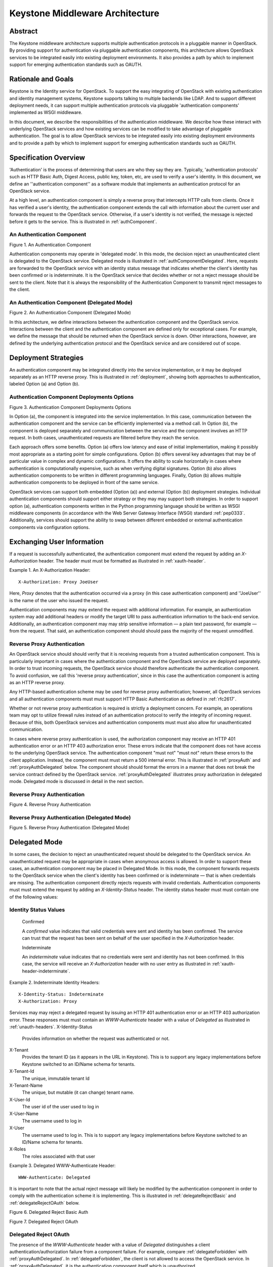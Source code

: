 ..
      Copyright 2011 OpenStack, LLC
      All Rights Reserved.

      Licensed under the Apache License, Version 2.0 (the "License"); you may
      not use this file except in compliance with the License. You may obtain
      a copy of the License at

          http://www.apache.org/licenses/LICENSE-2.0

      Unless required by applicable law or agreed to in writing, software
      distributed under the License is distributed on an "AS IS" BASIS, WITHOUT
      WARRANTIES OR CONDITIONS OF ANY KIND, either express or implied. See the
      License for the specific language governing permissions and limitations
      under the License.

================================
Keystone Middleware Architecture
================================

Abstract
========

The Keystone middleware architecture supports multiple authentication protocols
in a pluggable manner in OpenStack. By providing support for authentication via
pluggable authentication components, this architecture allows OpenStack
services to be integrated easily into existing deployment environments. It also
provides a path by which to implement support for emerging authentication
standards such as OAUTH.

Rationale and Goals
===================

Keystone is the Identity service for OpenStack. To support the easy integrating
of OpenStack with existing authentication and identity management systems,
Keystone supports talking to multiple backends like LDAP.
And to support different deployment needs, it can support multiple
authentication protocols via pluggable 'authentication components' implemented
as WSGI middleware.

In this document, we describe the responsibilities of the authentication
middleware. We describe how these interact with underlying OpenStack services
and how existing services can be modified to take advantage of pluggable
authentication. The goal is to allow OpenStack services to be integrated easily
into existing deployment environments and to provide a path by which to
implement support for emerging authentication standards such as OAUTH.

Specification Overview
======================

'Authentication' is the process of determining that users are who they say they
are. Typically, 'authentication protocols' such as HTTP Basic Auth, Digest
Access, public key, token, etc, are used to verify a user's identity. In this
document, we define an ''authentication component'' as a software module that
implements an authentication protocol for an OpenStack service.

At a high level, an authentication component is simply a reverse proxy that
intercepts HTTP calls from clients. Once it has verified a user's identity, the
authentication component extends the call with information about the current
user and forwards the request to the OpenStack service. Otherwise, if a user's
identity is not verified, the message is rejected before it gets to the
service. This is illustrated in :ref:`authComponent`.

.. _authComponent:

An Authentication Component
---------------------------

Figure 1. An Authentication Component

.. image:: images/graphs_authComp.svg
   :width: 100%
   :height: 180
   :alt: An Authentication Component

Authentication components may operate in 'delegated mode'. In this mode, the
decision reject an unauthenticated client is delegated to the OpenStack
service. Delegated mode is illustrated in :ref:`authComponentDelegated`.
Here, requests are forwarded to the OpenStack service with an identity status
message that indicates whether the client's identity has been confirmed or is
indeterminate. It is the OpenStack service that decides whether or not a reject
message should be sent to the client. Note that it is always the responsibility
of the Authentication Component to transmit reject messages to the client.
.. _authComponentDelegated:
An Authentication Component (Delegated Mode)
--------------------------------------------

Figure 2. An Authentication Component (Delegated Mode)

.. image:: images/graphs_authCompDelegate.svg
   :width: 100%
   :height: 180
   :alt: An Authentication Component (Delegated Mode)


In this architecture, we define interactions between the authentication component
and the OpenStack service. Interactions between the client and the
authentication component are defined only for exceptional cases. For example,
we define the message that should be returned when the OpenStack service is
down. Other interactions, however, are defined by the underlying authentication
protocol and the OpenStack service and are considered out of scope.

.. _deployStrategies:

Deployment Strategies
=====================
An authentication component may be integrated directly into the service
implementation, or it may be deployed separately as an HTTP reverse proxy. This
is illustrated in :ref:`deployment`, showing both approaches to
authentication, labeled Option (a) and Option (b).
.. _deployment:
Authentication Component Deployments Options
--------------------------------------------

Figure 3. Authentication Component Deployments Options

.. image:: images/images_layouts.svg
   :width: 100%
   :height: 180
   :alt: Authentication Component Deployments Options

In Option (a), the component is integrated into the service implementation. In
this case, communication between the authentication component and the service
can be efficiently implemented via a method call. In Option (b), the component
is deployed separately and communication between the service and the component
involves an HTTP request. In both cases, unauthenticated requests are filtered
before they reach the service.

Each approach offers some benefits. Option (a) offers low latency and ease of
initial implementation, making it possibly most appropriate as a starting point
for simple configurations. Option (b) offers several key advantages that may be
of particular value in complex and dynamic configurations. It offers the
ability to scale horizontally in cases where authentication is computationally
expensive, such as when verifying digital signatures. Option (b) also allows
authentication components to be written in different programming languages.
Finally, Option (b) allows multiple authentication components to be deployed in
front of the same service.
OpenStack services can support both embedded (Option (a)) and external (Option
(b)) deployment strategies. Individual authentication components should support
either strategy or they |may| support both strategies. In order to support
option (a), authentication components written in the Python programming
language should be written as WSGI middleware components (in accordance with
the Web Server Gateway Interface (WSGI) standard :ref:`pep0333`.
Additionally, services should support the ability to swap between different
embedded or external authentication components via configuration options.
Exchanging User Information
===========================
If a request is successfully authenticated, the authentication component must
extend the request by adding an `X-Authorization` header. The header |must|
be formatted as illustrated in :ref:`xauth-header`.
.. _xauth-header:
Example 1. An X-Authorization Header::

    X-Authorization: Proxy JoeUser
Here, `Proxy` denotes that the authentication occurred via a proxy (in this
case authentication component) and ''JoeUser'' is the name of the user who
issued the request.
.. note:
   We considered using an `Authorization` header rather than an
   `X-Authorization`, thereby following normal HTTP semantics. There are some
   cases, however, where multiple `Authorization` headers need to be transmitted
   in a single request. We want to assure ourselves that this will not break
   common clients before we recommend the approach.

Authentication components |may| extend the request with additional
information. For example, an authentication system may add additional headers
or modify the target URI to pass authentication information to the back-end
service. Additionally, an authentication component |may| strip sensitive
information — a plain text password, for example — from the request. That said,
an authentication component |should| pass the majority of the request
unmodified.

Reverse Proxy Authentication
----------------------------
An OpenStack service |should| verify that it is receiving requests from a
trusted authentication component. This is particularly important in cases where
the authentication component and the OpenStack service are deployed separately.
In order to trust incoming requests, the OpenStack service should therefore
authenticate the authentication component. To avoid confusion, we call this
'reverse proxy authentication', since in this case the authentication
component is acting as an HTTP reverse proxy.
Any HTTP-based authentication scheme may be used for reverse proxy
authentication; however, all OpenStack services and all authentication
components |must| support HTTP Basic Authentication as defined in
:ref:`rfc2617`.
Whether or not reverse proxy authentication is required is strictly a
deployment concern. For example, an operations team may opt to utilize firewall
rules instead of an authentication protocol to verify the integrity of incoming
request. Because of this, both OpenStack services and authentication components
|must| also allow for unauthenticated communication.
In cases where reverse proxy authentication is used, the authorization
component may receive an HTTP 401 authentication error or an HTTP 403
authorization error. These errors indicate that the component does not have
access to the underlying OpenStack service. The authentication component
|must not| return these errors to the client application. Instead, the
component |must| return a 500 internal error. This is illustrated in
:ref:`proxyAuth` and :ref:`proxyAuthDelegated` below. The component
|should| format the errors in a manner that does not break the service
contract defined by the OpenStack service. :ref:`proxyAuthDelegated`
illustrates proxy authorization in delegated mode. Delegated mode is discussed
in detail in the next section.

.. _proxyAuth:Reverse Proxy Authentication
----------------------------

Figure 4. Reverse Proxy Authentication

.. image:: images/graphs_proxyAuth.svg
   :width: 100%
   :height: 180
   :alt: Reverse Proxy Authentication

.. _proxyAuthDelegated:
Reverse Proxy Authentication (Delegated Mode)
---------------------------------------------

Figure 5. Reverse Proxy Authentication (Delegated Mode)

.. image:: images/graphs_delegate_forbiden_proxy.svg
   :width: 100%
   :height: 180
   :alt: Reverse Proxy Authentication (Delegated Mode)


Delegated Mode
==============
In some cases, the decision to reject an unauthenticated request should be
delegated to the OpenStack service. An unauthenticated request may be
appropriate in cases when anonymous access is allowed. In order to support
these cases, an authentication component may be placed in Delegated Mode. In
this mode, the component forwards requests to the OpenStack service when the
client's identity has been confirmed or is indeterminate — that is when
credentials are missing. The authentication component directly rejects requests
with invalid credentials. Authentication components |must| extend the
request by adding an `X-Identity-Status` header. The identity status header
|must| contain one of the following values:

Identity Status Values
----------------------
 Confirmed
 A `confirmed` value indicates that valid credentials were sent and identity
 has been confirmed. The service can trust that the request has been sent on
 behalf of the user specified in the `X-Authorization` header.
 Indeterminate
 An `indeterminate` value indicates that no credentials were sent and
 identity has not been confirmed. In this case, the service will receive an
 `X-Authorization` header with no user entry as illustrated in
 :ref:`xauth-header-indeterminate`.

.. _xauth-header-indeterminate:
Example 2. Indeterminate Identity Headers::
    X-Identity-Status: Indeterminate
    X-Authorization: Proxy

Services |may| reject a delegated request by issuing an HTTP 401
authentication error or an HTTP 403 authorization error. These responses
|must| contain an `WWW-Authenticate` header with a value of `Delegated` as
illustrated in :ref:`unauth-headers`.
X-Identity-Status
    Provides information on whether the request was authenticated or not.

X-Tenant
    Provides the tenant ID (as it appears in the URL in Keystone). This is to support any legacy implementations before Keystone switched to an ID/Name schema for tenants.

X-Tenant-Id
    The unique, immutable tenant Id

X-Tenant-Name
    The unique, but mutable (it can change) tenant name.

X-User-Id
    The user id of the user used to log in

X-User-Name
    The username used to log in

X-User
    The username used to log in. This is to support any legacy implementations before Keystone switched to an ID/Name schema for tenants.


X-Roles
    The roles associated with that user

.. _unauth-headers:
Example 3. Delegated WWW-Authenticate Header::

    WWW-Authenticate: Delegated
It is important to note that the actual reject message will likely be modified
by the authentication component in order to comply with the authentication
scheme it is implementing. This is illustrated in :ref:`delegateRejectBasic` and
:ref:`delegateRejectOAuth` below.

.. _delegateRejectBasic:

Figure 6. Delegated Reject Basic Auth

.. image:: images/graphs_delegate_reject_basic.svg
   :width: 100%
   :height: 180
   :alt: Delegated Reject Basic Auth

.. _delegateRejectOAuth:
Figure 7. Delegated Reject OAuth

.. image:: images/graphs_delegate_reject_oauth.svg
   :width: 100%
   :height: 180
   :alt: Delegated Reject OAuth

Delegated Reject OAuth----------------------

The presence of the `WWW-Authenticate` header with a value of `Delegated`
distinguishes a client authentication/authorization failure from a component
failure. For example, compare :ref:`delegateForbidden` with :ref:`proxyAuthDelegated`. In
:ref:`delegateForbidden`, the client is not allowed to access the OpenStack service.
In :ref:`proxyAuthDelegated`, it is the authentication component itself which is
unauthorized.
.. _delegateForbidden:

Delegated Reject Forbidden
--------------------------

Figure 8. Delegated Reject Forbidden

.. image:: images/graphs_delegate_forbiden_basic.svg
   :width: 100%
   :height: 180
   :alt: Delegated Reject Forbidden


Authentication components |must| support both delegated and undelegated
(standard) modes. Delegated mode |should| be configured via a configuration
option. Delegated mode |should| be disabled by default.

OpenStack services are not required to support delegated mode. If a service
does not support delegated mode, it |must| respond with a 501 not implemented
error and an `WWW-Authenticate` header with a value of `Delegated`. The
authentication component |must not| return the error to the client
application. Instead, the component |must| return a 500 internal error; this is
illustrated in :ref:`:ref:`delegateUnimplemented`. The component |should|
format the error in a manner that does not break the service contract defined
by the OpenStack service. The component should also log the error such that it
that will inform operators of the misconfiguration.
.. _delegateUnimplemented:
Figure 9. Unimplemented Delegated Mode

.. image:: images/graphs_delegate_unimplemented.svg
   :width: 100%
   :height: 180
   :alt: Unimplemented Delegated Mode

Unimplemented Delegated Mode----------------------------

Handling Direct Client Connections
==================================
Requests from the authentication component to an OpenStack service |must|
contain an `X-Authorization` header. If the header is missing, and reverse
proxy authentication fails or is switched off, the OpenStack service |may|
assume that the request is coming directly from a client application. In this
case, the OpenStack service |must| redirect the request to the authentication
component by issuing an HTTP 305 User Proxy redirect. This is illustrated in
:ref:`redirect`. Note that the redirect response |must| include a `Location` header
specifying the authentication component's URL as shown in :ref:`redirect-response`.
.. _redirect:
Figure 10. Auth Component Redirect

.. image:: images/graphs_305.svg
   :width: 100%
   :height: 280
   :alt: Auth Component Redirect

Auth Component Redirect-----------------------

.. _redirect-response:
Example 4. Auth Component Redirect Response::

    HTTP/1.1 305 Use Proxy
    Date: Thu, 28 Oct 2011 07:41:16 GMT
    Location: http://sample.auth.openstack.com/path/to/resource

Using Multiple Authentication Components========================================

There are some use cases when a service provider might want to consider using
multiple authentication components for different purposes. For instance, a
service provider may have one authentication scheme to authenticate the users
of the service and another one to authenticate the administrators or operations
personnel that maintain the service. For such scenarios, we propose using a
mapper as illustrated in :ref:`multiAuth`.
.. _multiAuth:
Figure 11. Multiple Authentication Components

.. image:: images/graphs_mapper.svg
   :width: 100%
   :height: 320
   :alt: Multiple Authentication Components

Multiple Authentication Components
----------------------------------

At a high level, a mapper is a simple reverse proxy that intercepts HTTP calls
from clients and routes the request to the appropriate authentication
component. A mapper can make the routing decisions based on a number of routing
rules that map a resource to a specific authentication component. For example,
a request URI may determine whether a call should be authenticated via one
authentication component or another.
Note that neither the authentication component nor the OpenStack service need
be aware of the mapper. Any external authentication component can be used
alongside others. Mappers may provide a means by which to offer support for
anonymous or guest access to a subset of service resources. A mapper may be
implemented via a traditional reverse proxy server such as Pound or Zeus.
The Default Component
=====================
Individual services |must| be distributed with a simple integrated
authentication component by default. Providing such a component lowers barriers
to the deployment of individual services. This is especially important to]
developers who may want to deploy OpenStack services on their own machines.
Also, since there is no direct dependency on an external authentication system,
OpenStack services can be deployed individually, without the need to stand up
and configure additional services. Finally, having a standard authentication
component that all services share promotes a separation of concerns. That is,
as a community we are explicitly stating that services should not develop their
own authentication mechanisms. Additional authentication components may be
developed, of course, but these components should not be intimately coupled to
any one particular service.
As discussed in :ref:`deployStrategies`, an authentication component may be
integrated directly into the service implementation (Option (a)), or it may be
deployed separately as an HTTP reverse proxy (Option (b)). The default
component should be implemented to support Option (a) and services should
maintain support for Option (b). One way to achieve this is to provide a
method that allows the disabling of the default authentication component via
configuration. This is illustrated in :ref:`both`. Here, requests are
sent directly to the OpenStack service when the default authentication
component is disabled.
We will discuss the design of the default component in an upcoming blueprint.
.. _both:
Figure 12. Disabled Embedded Component

.. image:: images/graphs_both.svg
   :width: 100%
   :height: 250
   :alt: Disabled Embedded Component

Disabled Embedded Component
Questions and Answers=====================

 1. Why do authentication components send reject messages? Why not have
 OpenStack services reject requests themselves?
 
 The content and format of an authentication failed message is determined by
 the authentication scheme (or protocol). For the service to respond
 appropriately, it would have to be aware of the authentication scheme in
 which it participates; this defeats the purpose of pluggable authentication
 components.

 1. Why require support for deploying authentication components in separate
 nodes?
 
 The deployment strategy is very flexible. It allows for authentication
 components to be horizontally scalable. It allows for components to be written
 in different languages. Finally, it allows different authentication components
 to be deployed simultaneously as described above.

References
==========
.. _pep0333: pep0333 Phillip J Eby.  'Python Web Server Gateway Interface
    v1.0.''  http://www.python.org/dev/peps/pep-0333/.
.. _rfc2617: rfc2617 J Franks.  P Hallam-Baker.  J Hostetler.  S Lawrence.
    P Leach.  A Luotonen.  L Stewart.  ''HTTP Authentication: Basic and Digest
    Access Authentication.''  http://tools.ietf.org/html/rfc2617.

.. |must| replace:: must must
.. |should| replace:: should should
.. |may| replace:: may may
.. |must not| replace:: "must not" "must not"

